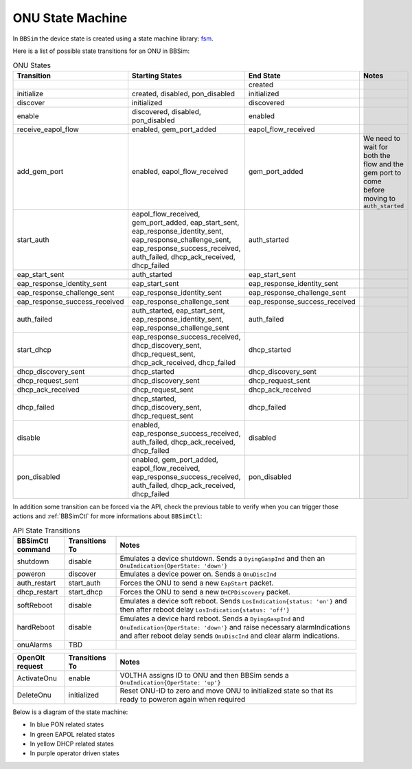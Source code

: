 .. _ONU State Machine:

ONU State Machine
=================

In ``BBSim`` the device state is created using a state machine
library: `fsm <https://github.com/looplab/fsm>`__.

Here is a list of possible state transitions for an ONU in BBSim:

.. list-table:: ONU States
    :widths: 10 35 10 45
    :header-rows: 1

    * - Transition
      - Starting States
      - End State
      - Notes
    * -
      -
      - created
      -
    * - initialize
      - created, disabled, pon_disabled
      - initialized
      -
    * - discover
      - initialized
      - discovered
      -
    * - enable
      - discovered, disabled, pon_disabled
      - enabled
      -
    * - receive_eapol_flow
      - enabled, gem_port_added
      - eapol_flow_received
      -
    * - add_gem_port
      - enabled, eapol_flow_received
      - gem_port_added
      - We need to wait for both the flow and the gem port to come before moving to ``auth_started``
    * - start_auth
      - eapol_flow_received, gem_port_added, eap_start_sent, eap_response_identity_sent, eap_response_challenge_sent, eap_response_success_received, auth_failed, dhcp_ack_received, dhcp_failed
      - auth_started
      -
    * - eap_start_sent
      - auth_started
      - eap_start_sent
      -
    * - eap_response_identity_sent
      - eap_start_sent
      - eap_response_identity_sent
      -
    * - eap_response_challenge_sent
      - eap_response_identity_sent
      - eap_response_challenge_sent
      -
    * - eap_response_success_received
      - eap_response_challenge_sent
      - eap_response_success_received
      -
    * - auth_failed
      - auth_started, eap_start_sent, eap_response_identity_sent, eap_response_challenge_sent
      - auth_failed
      -
    * - start_dhcp
      - eap_response_success_received, dhcp_discovery_sent, dhcp_request_sent, dhcp_ack_received, dhcp_failed
      - dhcp_started
      -
    * - dhcp_discovery_sent
      - dhcp_started
      - dhcp_discovery_sent
      -
    * - dhcp_request_sent
      - dhcp_discovery_sent
      - dhcp_request_sent
      -
    * - dhcp_ack_received
      - dhcp_request_sent
      - dhcp_ack_received
      -
    * - dhcp_failed
      - dhcp_started, dhcp_discovery_sent, dhcp_request_sent
      - dhcp_failed
      -
    * - disable
      - enabled, eap_response_success_received, auth_failed, dhcp_ack_received, dhcp_failed
      - disabled
      -
    * - pon_disabled
      - enabled, gem_port_added, eapol_flow_received, eap_response_success_received, auth_failed, dhcp_ack_received, dhcp_failed
      - pon_disabled
      -

In addition some transition can be forced via the API,
check the previous table to verify when you can trigger those actions and
:ref:`BBSimCtl` for more informations about ``BBSimCtl``:

.. list-table:: API State Transitions
    :widths: 15 15 70
    :header-rows: 1

    * - BBSimCtl command
      - Transitions To
      - Notes
    * - shutdown
      - disable
      - Emulates a device shutdown. Sends a ``DyingGaspInd`` and then an ``OnuIndication{OperState: 'down'}``
    * - poweron
      - discover
      - Emulates a device power on. Sends a ``OnuDiscInd``
    * - auth_restart
      - start_auth
      - Forces the ONU to send a new ``EapStart`` packet.
    * - dhcp_restart
      - start_dhcp
      - Forces the ONU to send a new ``DHCPDiscovery`` packet.
    * - softReboot
      - disable
      - Emulates a device soft reboot. Sends ``LosIndication{status: 'on'}`` and then after reboot delay ``LosIndication{status: 'off'}``
    * - hardReboot
      - disable
      - Emulates a device hard reboot. Sends a ``DyingGaspInd`` and ``OnuIndication{OperState: 'down'}`` and raise necessary alarmIndications and after reboot delay sends ``OnuDiscInd`` and clear alarm indications.
    * - onuAlarms
      - TBD
      -

.. list-table::
    :widths: 15 15 70
    :header-rows: 1

    * - OpenOlt request
      - Transitions To
      - Notes
    * - ActivateOnu
      - enable
      - VOLTHA assigns ID to ONU and then BBSim sends a ``OnuIndication{OperState: 'up'}``
    * - DeleteOnu
      - initialized
      - Reset ONU-ID to zero and move ONU to initialized state so that its ready to poweron again when required

Below is a diagram of the state machine:

- In blue PON related states
- In green EAPOL related states
- In yellow DHCP related states
- In purple operator driven states

..
  TODO Evaluate http://blockdiag.com/en/seqdiag/examples.html

.. graphviz::

    digraph {
        rankdir=TB
        newrank=true
        graph [pad="1,1" bgcolor="#cccccc"]
        node [style=filled]

        subgraph {
            node [fillcolor="#bee7fa"]

            created [peripheries=2]
            initialized
            discovered
            {
                rank=same
                enabled
                disabled [fillcolor="#f9d6ff"]
            }
            gem_port_added

            {created, disabled} -> initialized -> discovered -> enabled
        }

        subgraph cluster_eapol {
            style=rounded
            style=dotted
            node [fillcolor="#e6ffc2"]

            eapol_flow_received
            auth_started
            eap_start_sent
            eap_response_identity_sent
            eap_response_challenge_sent
            {
                rank=same
                eap_response_success_received
                auth_failed
            }

            auth_started -> eap_start_sent -> eap_response_identity_sent -> eap_response_challenge_sent -> eap_response_success_received
            auth_started -> auth_failed
            eap_start_sent -> auth_failed
            eap_response_identity_sent -> auth_failed
            eap_response_challenge_sent -> auth_failed

            eap_start_sent -> auth_started
            eap_response_identity_sent -> auth_started
            eap_response_challenge_sent -> auth_started

            eap_response_success_received -> auth_started
            auth_failed -> auth_started
        }

        subgraph cluster_dhcp {
            node [fillcolor="#fffacc"]
            style=rounded
            style=dotted

            dhcp_started
            dhcp_discovery_sent
            dhcp_request_sent
            {
                rank=same
                dhcp_ack_received
                dhcp_failed
            }

            dhcp_started -> dhcp_discovery_sent -> dhcp_request_sent -> dhcp_ack_received
            dhcp_started -> dhcp_failed
            dhcp_discovery_sent -> dhcp_failed
            dhcp_request_sent -> dhcp_failed
            dhcp_ack_received dhcp_failed

            dhcp_discovery_sent -> dhcp_started
            dhcp_request_sent -> dhcp_started
            dhcp_ack_received -> dhcp_started
            dhcp_failed -> dhcp_started
        }
        enabled -> gem_port_added -> eapol_flow_received -> auth_started
        enabled -> eapol_flow_received -> gem_port_added -> auth_started

        {dhcp_ack_received, dhcp_failed} -> auth_started

        eap_response_success_received -> dhcp_started

        eap_response_success_received -> disabled
        auth_failed -> disabled
        dhcp_ack_received -> disabled
        dhcp_failed -> disabled
        disabled -> enabled
    }
